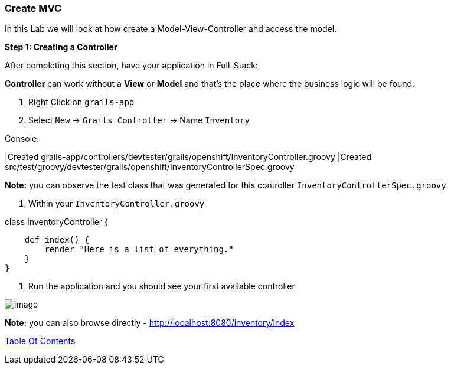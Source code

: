 [[create-mvc]]
=== Create MVC

In this Lab we will look at how create a Model-View-Controller and access the model.

*Step 1: Creating a Controller*

After completing this section, have your application in Full-Stack:

*Controller* can work without a *View* or *Model* and that's the place where the business logic will be found.

1. Right Click on `grails-app`
2. Select `New` -> `Grails Controller` -> Name `Inventory`

Console:
****
|Created grails-app/controllers/devtester/grails/openshift/InventoryController.groovy
|Created src/test/groovy/devtester/grails/openshift/InventoryControllerSpec.groovy
****

*Note:* you can observe the test class that was generated for this controller `InventoryControllerSpec.groovy`

3. Within your `InventoryController.groovy`

****
class InventoryController {

    def index() {
        render "Here is a list of everything."
    }
}
****

4. Run the application and you should see your first available controller

image::images/first-controller.PNG[image]

*Note:* you can also browse directly - http://localhost:8080/inventory/index


link:0_Readme.adoc[Table Of Contents]